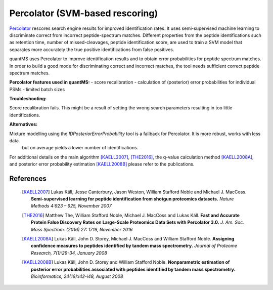 Percolator (SVM-based rescoring)
================================

`Percolator <https://github.com/percolator/percolator>`_ rescores search engine results for improved identification rates.
It uses semi-supervised machine learning to discriminate correct from incorrect peptide-spectrum matches.
Different properties from the peptide identifications such as retention time, number of missed-cleavages, peptide identification score, are used to train a SVM model that separates more accurately the true positive identifications from false positives.

quantMS uses Percolator to improve identification results and to obtain error probabilities for peptide spectrum matches.
In order to build a good mode for discriminating correct and incorrect matches, the tool needs sufficient correct peptide spectrum
matches.

**Percolator features used in quantMS:**
- score recalibration
- calculation of (posterior) error probabilities for individual PSMs
- limited batch sizes

**Troubleshooting:**

Score recalibration fails. This might be a result of setting the wrong search parameters resulting in too little identifications.

**Alternatives:**

Mixture modelling using the *IDPosteriorErrorProbability* tool is a fallback for Percolator. It is more robust, works with less data
 but on average yields a lower number of identifications.

For additional details on the main algorithm [KAELL2007]_, [THE2016]_, the q-value calculation method [KAELL2008A]_, and posterior error probability estimation [KAELL2008B]_ please refer to the publications.

References
-----------------------------

    .. [KAELL2007] Lukas Käll, Jesse Canterbury, Jason Weston, William Stafford Noble and Michael J. MacCoss. **Semi-supervised learning for peptide identification from shotgun proteomics datasets.** *Nature Methods 4:923 – 925, November 2007*
    .. [THE2016] Matthew The, William Stafford Noble, Michael J. MacCoss and Lukas Käll. **Fast and Accurate Protein False Discovery Rates on Large-Scale Proteomics Data Sets with Percolator 3.0.** *J. Am. Soc. Mass Spectrom. (2016) 27: 1719, November 2016*
    .. [KAELL2008A] Lukas Käll, John D. Storey, Michael J. MacCoss and William Stafford Noble. **Assigning confidence measures to peptides identified by tandem mass spectrometry.** *Journal of Proteome Research, 7(1):29-34, January 2008*
    .. [KAELL2008B] Lukas Käll, John D. Storey and William Stafford Noble. **Nonparametric estimation of posterior error probabilities associated with peptides identified by tandem mass spectrometry.** *Bioinformatics, 24(16):i42-i48, August 2008*
